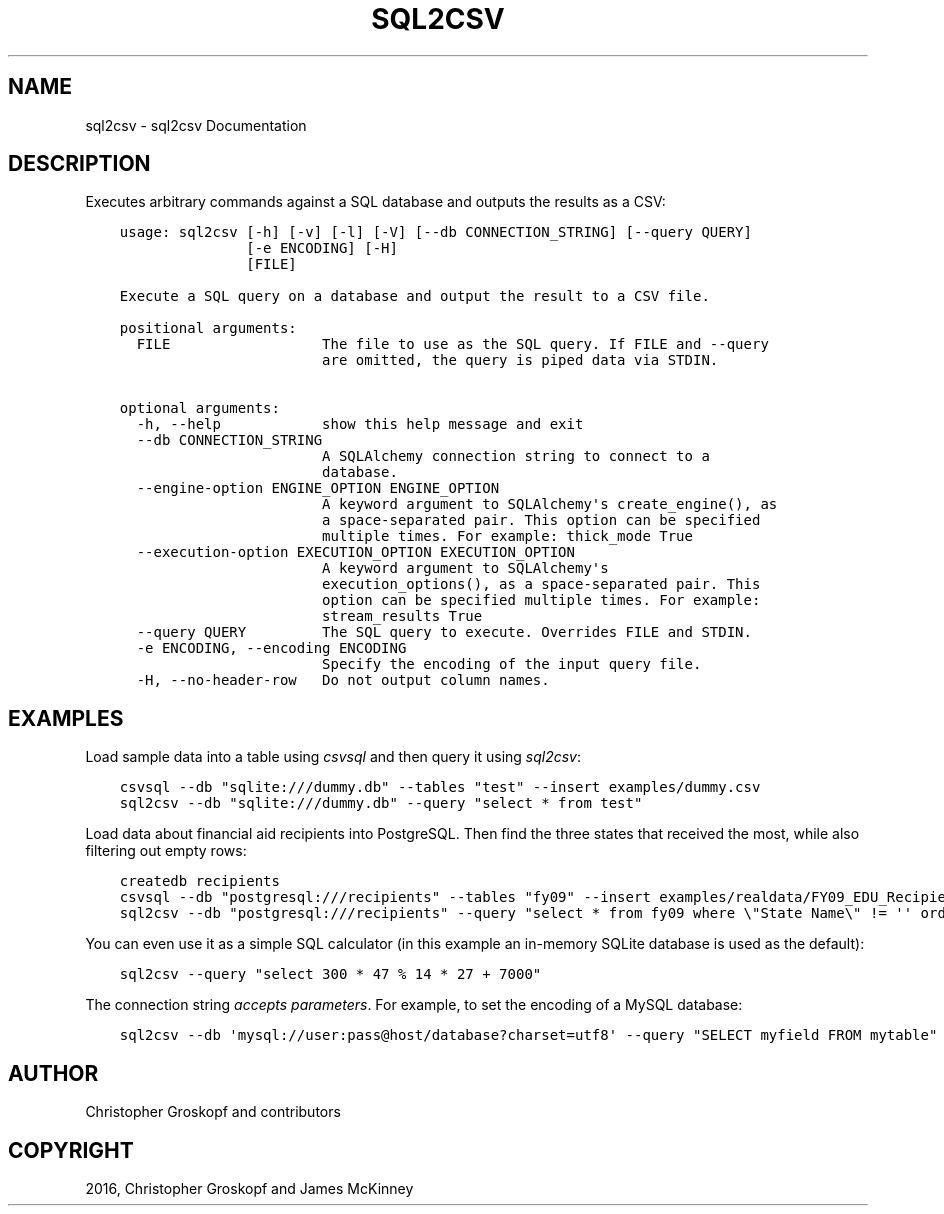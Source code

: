 .\" Man page generated from reStructuredText.
.
.
.nr rst2man-indent-level 0
.
.de1 rstReportMargin
\\$1 \\n[an-margin]
level \\n[rst2man-indent-level]
level margin: \\n[rst2man-indent\\n[rst2man-indent-level]]
-
\\n[rst2man-indent0]
\\n[rst2man-indent1]
\\n[rst2man-indent2]
..
.de1 INDENT
.\" .rstReportMargin pre:
. RS \\$1
. nr rst2man-indent\\n[rst2man-indent-level] \\n[an-margin]
. nr rst2man-indent-level +1
.\" .rstReportMargin post:
..
.de UNINDENT
. RE
.\" indent \\n[an-margin]
.\" old: \\n[rst2man-indent\\n[rst2man-indent-level]]
.nr rst2man-indent-level -1
.\" new: \\n[rst2man-indent\\n[rst2man-indent-level]]
.in \\n[rst2man-indent\\n[rst2man-indent-level]]u
..
.TH "SQL2CSV" "1" "Aug 16, 2024" "2.0.1" "csvkit"
.SH NAME
sql2csv \- sql2csv Documentation
.SH DESCRIPTION
.sp
Executes arbitrary commands against a SQL database and outputs the results as a CSV:
.INDENT 0.0
.INDENT 3.5
.sp
.nf
.ft C
usage: sql2csv [\-h] [\-v] [\-l] [\-V] [\-\-db CONNECTION_STRING] [\-\-query QUERY]
               [\-e ENCODING] [\-H]
               [FILE]

Execute a SQL query on a database and output the result to a CSV file.

positional arguments:
  FILE                  The file to use as the SQL query. If FILE and \-\-query
                        are omitted, the query is piped data via STDIN.

optional arguments:
  \-h, \-\-help            show this help message and exit
  \-\-db CONNECTION_STRING
                        A SQLAlchemy connection string to connect to a
                        database.
  \-\-engine\-option ENGINE_OPTION ENGINE_OPTION
                        A keyword argument to SQLAlchemy\(aqs create_engine(), as
                        a space\-separated pair. This option can be specified
                        multiple times. For example: thick_mode True
  \-\-execution\-option EXECUTION_OPTION EXECUTION_OPTION
                        A keyword argument to SQLAlchemy\(aqs
                        execution_options(), as a space\-separated pair. This
                        option can be specified multiple times. For example:
                        stream_results True
  \-\-query QUERY         The SQL query to execute. Overrides FILE and STDIN.
  \-e ENCODING, \-\-encoding ENCODING
                        Specify the encoding of the input query file.
  \-H, \-\-no\-header\-row   Do not output column names.
.ft P
.fi
.UNINDENT
.UNINDENT
.SH EXAMPLES
.sp
Load sample data into a table using \fI\%csvsql\fP and then query it using \fIsql2csv\fP:
.INDENT 0.0
.INDENT 3.5
.sp
.nf
.ft C
csvsql \-\-db \(dqsqlite:///dummy.db\(dq \-\-tables \(dqtest\(dq \-\-insert examples/dummy.csv
sql2csv \-\-db \(dqsqlite:///dummy.db\(dq \-\-query \(dqselect * from test\(dq
.ft P
.fi
.UNINDENT
.UNINDENT
.sp
Load data about financial aid recipients into PostgreSQL. Then find the three states that received the most, while also filtering out empty rows:
.INDENT 0.0
.INDENT 3.5
.sp
.nf
.ft C
createdb recipients
csvsql \-\-db \(dqpostgresql:///recipients\(dq \-\-tables \(dqfy09\(dq \-\-insert examples/realdata/FY09_EDU_Recipients_by_State.csv
sql2csv \-\-db \(dqpostgresql:///recipients\(dq \-\-query \(dqselect * from fy09 where \e\(dqState Name\e\(dq != \(aq\(aq order by fy09.\e\(dqTOTAL\e\(dq limit 3\(dq
.ft P
.fi
.UNINDENT
.UNINDENT
.sp
You can even use it as a simple SQL calculator (in this example an in\-memory SQLite database is used as the default):
.INDENT 0.0
.INDENT 3.5
.sp
.nf
.ft C
sql2csv \-\-query \(dqselect 300 * 47 % 14 * 27 + 7000\(dq
.ft P
.fi
.UNINDENT
.UNINDENT
.sp
The connection string \fI\%accepts parameters\fP\&. For example, to set the encoding of a MySQL database:
.INDENT 0.0
.INDENT 3.5
.sp
.nf
.ft C
sql2csv \-\-db \(aqmysql://user:pass@host/database?charset=utf8\(aq \-\-query \(dqSELECT myfield FROM mytable\(dq
.ft P
.fi
.UNINDENT
.UNINDENT
.SH AUTHOR
Christopher Groskopf and contributors
.SH COPYRIGHT
2016, Christopher Groskopf and James McKinney
.\" Generated by docutils manpage writer.
.
